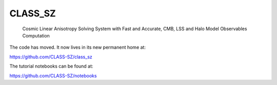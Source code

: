 ==============================================
CLASS_SZ
==============================================
 Cosmic Linear Anisotropy Solving System with Fast and Accurate, CMB, LSS and Halo Model Observables Computation

The code has moved. It now lives in its new permanent home at:

https://github.com/CLASS-SZ/class_sz

The tutorial notebooks can be found at:

https://github.com/CLASS-SZ/notebooks
